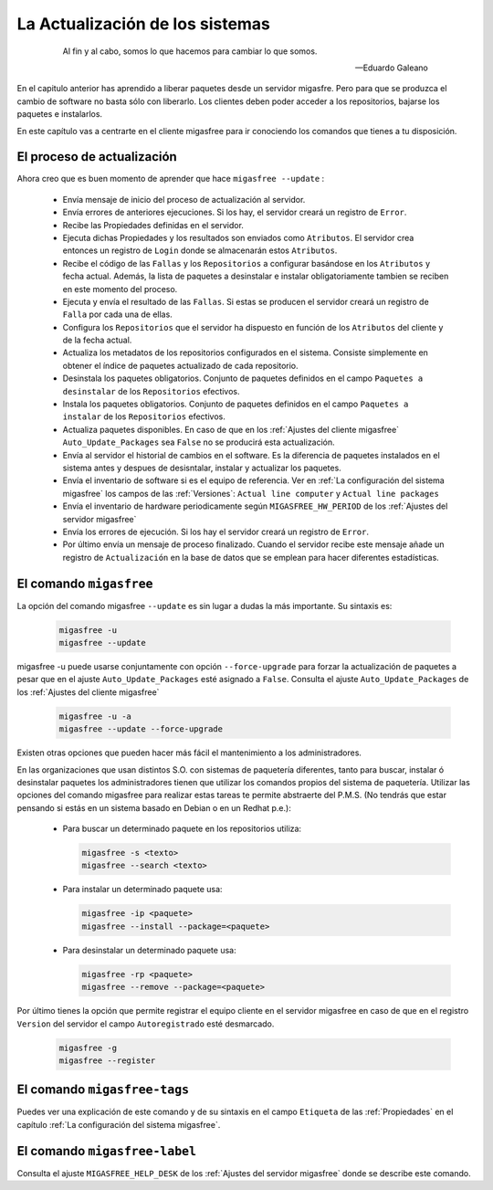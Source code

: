 ================================
La Actualización de los sistemas
================================

 .. epigraph::

   Al fin y al cabo, somos lo que hacemos para cambiar lo que somos.

   -- Eduardo Galeano

En el capitulo anterior has aprendido a liberar paquetes desde un servidor
migasfre. Pero para que se produzca el cambio de software no basta sólo con
liberarlo. Los clientes deben poder acceder a los repositorios, bajarse los
paquetes e instalarlos.

En este capítulo vas a centrarte en el cliente migasfree para ir conociendo los
comandos que tienes a tu disposición.

El proceso de actualización
===========================

Ahora creo que es buen momento de aprender que hace ``migasfree --update`` :

    * Envía mensaje de inicio del proceso de actualización al servidor.

    * Envía errores de anteriores ejecuciones. Si los hay, el servidor creará
      un registro de ``Error``.

    * Recibe las Propiedades definidas en el servidor.

    * Ejecuta dichas Propiedades y los resultados son enviados como ``Atributos``.
      El servidor crea entonces un registro de ``Login`` donde se almacenarán
      estos ``Atributos``.

    * Recibe el código de las ``Fallas`` y los ``Repositorios`` a configurar
      basándose en los ``Atributos`` y fecha actual.  Además, la lista de
      paquetes a desinstalar e instalar obligatoriamente tambien se reciben en
      este momento del proceso.

    * Ejecuta y envía el resultado de las ``Fallas``. Si estas se producen el
      servidor creará un registro de ``Falla`` por cada una de ellas.

    * Configura los ``Repositorios`` que el servidor ha dispuesto en función de
      los ``Atributos`` del cliente y de la fecha actual.

    * Actualiza los metadatos de los repositorios configurados en el sistema.
      Consiste simplemente en obtener el índice de paquetes actualizado de cada
      repositorio.

    * Desinstala los paquetes obligatorios. Conjunto de paquetes definidos en
      el campo ``Paquetes a desinstalar`` de los ``Repositorios`` efectivos.

    * Instala los paquetes obligatorios. Conjunto de paquetes definidos en
      el campo ``Paquetes a instalar`` de los ``Repositorios`` efectivos.

    * Actualiza paquetes disponibles. En caso de que en los
      :ref:`Ajustes del cliente migasfree` ``Auto_Update_Packages`` sea
      ``False`` no se producirá esta actualización.

    * Envía al servidor el historial de cambios en el software. Es la diferencia
      de paquetes instalados en el sistema antes y despues de desisntalar, instalar
      y actualizar los paquetes.

    * Envía el inventario de software si es el equipo de referencia. Ver en
      :ref:`La configuración del sistema migasfree` los campos de las :ref:`Versiones`:
      ``Actual line computer`` y ``Actual line packages``

    * Envía el inventario de hardware periodicamente según ``MIGASFREE_HW_PERIOD``
      de los :ref:`Ajustes del servidor migasfree`

    * Envía los errores de ejecución. Si los hay el servidor creará un registro
      de ``Error``.

    * Por último envía un mensaje de proceso finalizado. Cuando el servidor
      recibe este mensaje añade un registro de ``Actualización`` en la base de
      datos que se emplean para hacer diferentes estadísticas.

El comando ``migasfree``
========================

La opción del comando migasfree ``--update`` es sin lugar a dudas la más
importante. Su sintaxis es:

      .. code-block:: none

        migasfree -u
        migasfree --update

migasfree -u puede usarse conjuntamente con opción ``--force-upgrade`` para forzar la
actualización de paquetes a pesar que en el ajuste ``Auto_Update_Packages``
esté asignado a ``False``. Consulta el ajuste ``Auto_Update_Packages`` de los
:ref:`Ajustes del cliente migasfree`

      .. code-block:: none

        migasfree -u -a
        migasfree --update --force-upgrade

Existen otras opciones que pueden hacer más fácil el mantenimiento a los
administradores.

En las organizaciones que usan distintos S.O. con sistemas de paquetería diferentes,
tanto para buscar, instalar ó desinstalar paquetes los administradores tienen
que utilizar los comandos propios del sistema de paquetería. Utilizar las
opciones del comando migasfree para realizar estas tareas te permite abstraerte
del P.M.S. (No tendrás que estar pensando si estás en un sistema basado en
Debian o en un Redhat p.e.):

    * Para buscar un determinado paquete en los repositorios utiliza:

      .. code-block:: none

        migasfree -s <texto>
        migasfree --search <texto>

    * Para instalar un determinado paquete usa:

      .. code-block:: none

        migasfree -ip <paquete>
        migasfree --install --package=<paquete>

    * Para desinstalar un determinado paquete usa:

      .. code-block:: none

        migasfree -rp <paquete>
        migasfree --remove --package=<paquete>

Por último tienes la opción que permite registrar el equipo cliente en
el servidor migasfree en caso de que en el registro ``Version`` del servidor el
campo ``Autoregistrado`` esté desmarcado.

      .. code-block:: none

        migasfree -g
        migasfree --register


El comando ``migasfree-tags``
=============================

Puedes ver una explicación de este comando y de su sintaxis en el campo
``Etiqueta`` de las :ref:`Propiedades` en el capítulo
:ref:`La configuración del sistema migasfree`.


El comando ``migasfree-label``
=============================

Consulta el ajuste ``MIGASFREE_HELP_DESK`` de los :ref:`Ajustes del servidor migasfree`
donde se describe este comando.
